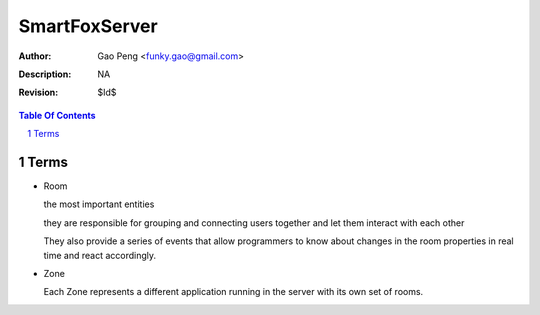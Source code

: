 =========================
SmartFoxServer
=========================

:Author: Gao Peng <funky.gao@gmail.com>
:Description: NA
:Revision: $Id$

.. contents:: Table Of Contents
.. section-numbering::

Terms
=====

- Room

  the most important entities
  
  they are responsible for grouping and connecting users together and let them interact with each other

  They also provide a series of events that allow programmers to know about changes in the room properties in real time and react accordingly.

- Zone

  Each Zone represents a different application running in the server with its own set of rooms.

